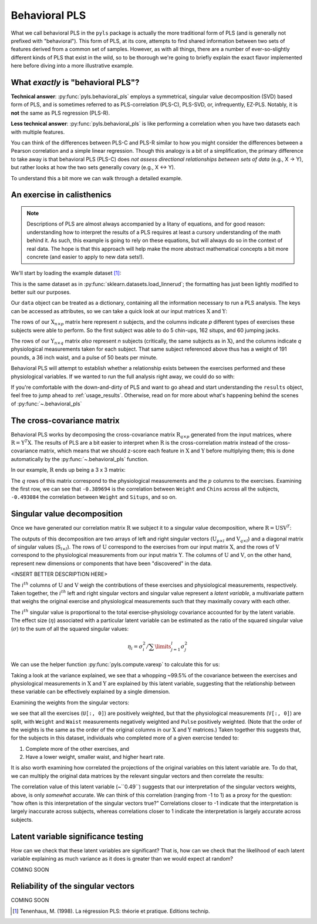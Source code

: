 .. testsetup::

    import numpy as np
    np.set_printoptions(suppress=True)

.. _usage_behavioral:

Behavioral PLS
==============

What we call behavioral PLS in the ``pyls`` package is actually the more
traditional form of PLS (and is generally not prefixed with "behavioral"). This
form of PLS, at its core, attempts to find shared information between two sets
of features derived from a common set of samples. However, as with all things,
there are a number of ever-so-slightly different kinds of PLS that exist in the
wild, so to be thorough we're going to briefly explain the exact flavor
implemented here before diving into a more illustrative example.

What *exactly* is "behavioral PLS"?
-----------------------------------

**Technical answer**: :py:func:`pyls.behavioral_pls` employs a symmetrical,
singular value decomposition (SVD) based form of PLS, and is sometimes referred
to as PLS-correlation (PLS-C), PLS-SVD, or, infrequently, EZ-PLS. Notably, it
is **not** the same as PLS regression (PLS-R).

**Less technical answer**: :py:func:`pyls.behavioral_pls` is like performing a
correlation when you have two datasets each with multiple features.

You can think of the differences between PLS-C and PLS-R similar to how you
might consider the differences between a Pearson correlation and a simple
linear regression. Though this analogy is a bit of a simplification, the
primary difference to take away is that behavioral PLS (PLS-C) does *not*
*assess directional relationships between sets of data* (e.g., X → Y), but
rather looks at how the two sets generally covary (e.g., X ↔ Y).

To understand this a bit more we can walk through a detailed example.

An exercise in calisthenics
---------------------------

.. note::
    Descriptions of PLS are almost always accompanied by a litany of equations,
    and for good reason: understanding how to interpret the results of a PLS
    requires at least a cursory understanding of the math behind it. As such,
    this example is going to rely on these equations, but will always do so in
    the context of real data. The hope is that this approach will help make the
    more abstract mathematical concepts a bit more concrete (and easier to
    apply to new data sets!).

We'll start by loading the example dataset [1]_:

.. doctest::

    >>> from pyls.examples import load_dataset
    >>> data = load_dataset('linnerud')

This is the same dataset as in :py:func:`sklearn.datasets.load_linnerud`; the
formatting has just been lightly modified to better suit our purposes.

Our ``data`` object can be treated as a dictionary, containing all the
information necessary to run a PLS analysis. The keys can be accessed as
attributes, so we can take a quick look at our input matrices
:math:`\textbf{X}` and :math:`\textbf{Y}`:

.. doctest::

    >>> data.keys()
    dict_keys(['X', 'Y', 'n_perm', 'n_boot'])
    >>> data.X.shape
    (20, 3)
    >>> data.X.head()
       Chins  Situps  Jumps
    0    5.0   162.0   60.0
    1    2.0   110.0   60.0
    2   12.0   101.0  101.0
    3   12.0   105.0   37.0
    4   13.0   155.0   58.0

The rows of our :math:`\textbf{X}_{n \times p}` matrix here represent *n*
subjects, and the columns indicate *p* different types of exercises these
subjects were able to perform. So the first subject was able to do 5 chin-ups,
162 situps, and 60 jumping jacks.

.. doctest::

    >>> data.Y.shape
    (20, 3)
    >>> data.Y.head()
       Weight  Waist  Pulse
    0   191.0   36.0   50.0
    1   189.0   37.0   52.0
    2   193.0   38.0   58.0
    3   162.0   35.0   62.0
    4   189.0   35.0   46.0

The rows of our :math:`\textbf{Y}_{n \times q}` matrix *also* represent *n*
subjects (critically, the same subjects as in :math:`\textbf{X}`), and the
columns indicate *q* physiological measurements taken for each subject. That
same subject referenced above thus has a weight of 191 pounds, a 36 inch waist,
and a pulse of 50 beats per minute.

Behavioral PLS will attempt to establish whether a relationship exists between
the exercises performed and these physiological variables. If we wanted to run
the full analysis right away, we could do so with:

.. doctest::

    >>> from pyls import behavioral_pls
    >>> results = behavioral_pls(**data)

If you're comfortable with the down-and-dirty of PLS and want to go ahead and
start understanding the ``results`` object, feel free to jump ahead to
:ref:`usage_results`. Otherwise, read on for more about what's happening behind
the scenes of :py:func:`~.behavioral_pls`

The cross-covariance matrix
---------------------------

Behavioral PLS works by decomposing the cross-covariance matrix
:math:`\textbf{R}_{q \times p}` generated from the input matrices, where
:math:`\textbf{R} = \textbf{Y}^{T} \textbf{X}`. The results of PLS are a
bit easier to interpret when :math:`\textbf{R}` is the cross-correlation matrix
instead of the cross-covariance matrix, which means that we should z-score each
feature in :math:`\textbf{X}` and :math:`\textbf{Y}` before multiplying them;
this is done automatically by the :py:func:`~.behavioral_pls` function.

In our example, :math:`\textbf{R}` ends up being a 3 x 3 matrix:

.. doctest::

    >>> from pyls.compute import xcorr
    >>> R = xcorr(data.X, data.Y)
    >>> R
               Chins    Situps     Jumps
    Weight -0.389694 -0.493084 -0.226296
    Waist  -0.552232 -0.645598 -0.191499
    Pulse   0.150648  0.225038  0.034933

The :math:`q` rows of this matrix correspond to the physiological measurements
and the :math:`p` columns to the exercises. Examining the first row, we can see
that ``-0.389694`` is the correlation between ``Weight`` and ``Chins`` across
all the subjects, ``-0.493084`` the correlation between ``Weight`` and
``Situps``, and so on.

Singular value decomposition
----------------------------

Once we have generated our correlation matrix :math:`\textbf{R}` we subject it
to a singular value decomposition, where :math:`\textbf{R} = \textbf{USV}^{T}`:

.. doctest::

    >>> from pyls.compute import svd
    >>> U, S, V = svd(R)
    >>> U.shape, S.shape, V.shape
    ((3, 3), (3, 3), (3, 3))

The outputs of this decomposition are two arrays of left and right singular
vectors (:math:`\textbf{U}_{p \times l}` and :math:`\textbf{V}_{q \times l}`)
and a diagonal matrix of singular values (:math:`\textbf{S}_{l \times l}`). The
rows of :math:`\textbf{U}` correspond to the exercises from our input matrix
:math:`\textbf{X}`, and the rows of :math:`\textbf{V}` correspond to the
physiological measurements from our input matrix :math:`\textbf{Y}`. The
columns of :math:`\textbf{U}` and :math:`\textbf{V}`, on the other hand,
represent new dimensions or components that have been "discovered" in the data.

<INSERT BETTER DESCRIPTION HERE>

The :math:`i^{th}` columns of :math:`\textbf{U}` and :math:`\textbf{V}` weigh
the contributions of these exercises and physiological measurements,
respectively. Taken together, the :math:`i^{th}` left and right singular
vectors and singular value represent a *latent variable*, a multivariate
pattern that weighs the original exercise and physiological measurements such
that they maximally covary with each other.

The :math:`i^{th}` singular value is proportional to the total
exercise-physiology covariance accounted for by the latent variable. The
effect size (:math:`\eta`) associated with a particular latent variable can be
estimated as the ratio of the squared singular value (:math:`\sigma`) to the
sum of all the squared singular values:

.. math::

    \eta_{i} = \sigma_{i}^{2} \big/ \sum \limits_{j=1}^{l} \sigma_{j}^{2}

We can use the helper function :py:func:`pyls.compute.varexp` to calculate this
for us:

.. doctest::

    >>> from pyls.compute import varexp
    >>> varexp(S)[0, 0]
    0.99471333682479335

Taking a look at the variance explained, we see that a whopping ~99.5% of the
covariance between the exercises and physiological measurements in
:math:`\textbf{X}` and :math:`\textbf{Y}` are explained by this latent
variable, suggesting that the relationship between these variable can be
effectively explained by a single dimension.

Examining the weights from the singular vectors:

.. doctest::

    >>> U[:, 0]
    array([ 0.61330742,  0.7469717 ,  0.25668519])
    >>> V[:, 0]
    array([-0.58989118, -0.77134059,  0.23887675])

we see that all the exercises (``U[:, 0]``) are positively weighted, but that
the physiological measurements (``V[:, 0]``) are split, with  ``Weight`` and
``Waist`` measurements negatively weighted and ``Pulse`` positively weighted.
(Note that the order of the weights is the same as the order of the original
columns in our :math:`\textbf{X}` and :math:`\textbf{Y}` matrices.) Taken
together this suggests that, for the subjects in this dataset, individuals who
completed more of a given exercise tended to:

1. Complete more of the other exercises, and
2. Have a lower weight, smaller waist, and higher heart rate.

It is also worth examining how correlated the projections of the original
variables on this latent variable are. To do that, we can multiply the original
data matrices by the relevant singular vectors and then correlate the results:

.. doctest::

    >>> from scipy.stats import pearsonr
    >>> XU = np.dot(data.X, U)
    >>> YV = np.dot(data.Y, V)
    >>> pearsonr(XU[:, 0], YV[:, 0])
    (0.48997247845503833, 0.028304653097330421)

The correlation value of this latent variable (~``0.49``) suggests that our
interpretation of the singular vectors weights, above, is only *somewhat*
accurate. We can think of this correlation (ranging from -1 to 1) as a proxy
for the question: "how often is this interpretation of the singular vectors
true?" Correlations closer to -1 indicate that the interpretation is largely
inaccurate across subjects, whereas correlations closer to 1 indicate the
interpretation is largely accurate across subjects.

Latent variable significance testing
------------------------------------

How can we check that these latent variables are significant? That is, how can
we check that the likelihood of each latent variable explaining as much
variance as it does is greater than we would expect at random?

COMING SOON

Reliability of the singular vectors
-----------------------------------

COMING SOON

.. [1] Tenenhaus, M. (1998). La régression PLS: théorie et pratique. Editions
   technip.
